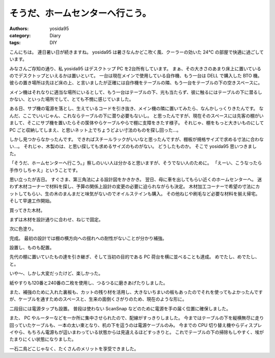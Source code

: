 そうだ、ホームセンターへ行こう。
================================

:authors: yosida95
:category: Diary
:tags: DIY

こんにちは。
連日暑い日が続きますね。
yosida95 は暑さなんかどこ吹く風、クーラーの効いた 24℃ の部屋で快適に過ごしています。

みなさんご存知の通り、私 yosida95 はデスクトップ PC を2台所有しています。
まぁ、その大きさのあまり床上に置いているのでデスクトップといえるかは置いといて。
一台は現在メインで使用している自作機、もう一台は DELL で購入した BTO 機。
彼らの置き場所は先ほど床の上、と言いましたが正確には自作機をテーブルの隣、もう一台をテーブルの下の空きスペースに。

メイン機はそれなりに適当な場所にいるとして、もう一台はテーブルの下、光も当たらず、彼に触るにはテーブルの下に潜るしかない、といった場所でして、とても不憫に感じていました。

ある日、サブ機の電源を落とし、生えているコードを引き抜き、メイン機の隣に置いてみたら、なんかしっくりきたんです。
なんだ、ここでいいじゃん、これならテーブルの下に潜り必要もないし。
と思ったんですが、現在そのスペースには先客の棚がいまして、そこにサブ機を置いたらその筺体やらケーブルやらで棚に支障をきたす様子。
それじゃ、棚をもっと大きいものにして PC ごと収納してしまえ、と思いネット上でちょうどよい寸法のものを探し回った…。

しかし見つからなかったんです。
できればスチールラックがいいなと思ったんですが、棚板が規格サイズで求める寸法に合わない…。
それじゃ、木製のは、と思い探しても求めるサイズのものがない。
どうしたものか。
そこで yosida95 思いつきました。

「そうだ、ホームセンターへ行こう。」察しのいい人は分かると思いますが、そうでない人のために。
「えーい、こうなったら手作りしちゃえ」ということです。

思い立ったが吉日。
すぐさま、第三角法による設計図をかきかき。
翌日、母に車を出してもらい近くのホームセンターへ。
迷わず木材コーナーで材料を探し、予算の関係上設計の変更の必要に迫られながらも決定。
木材加工コーナーで希望の寸法にカットしてもらい、生の木のまんまだと味気がないのでオイルステインも購入。
その他ねじや刷毛など必要な材料を揃え帰宅。
そして早速工作開始。

買ってきた木材。
|買ってきた木材|

まずは木材を設計通りに合わせ、ねじで固定。
|まずは木材を設計通りに合わせ、ねじで固定|

次に色塗り。
|次に色塗り|

完成。
最初の設計では棚の横方向への揺れへの耐性がないことが分かり補強。
|完成|

設置し、ものも配置。
|設置し、ものも配置|

先代の棚に置いていたもの達を引き継ぎ、そして当初の目的である PC 荷台を横に並べることも達成。
めでたし、めでたし、と。

いや〜、しかし大変だったけど、楽しかった。

紙やすりも120番と240番の二枚を使用し、つるつるに磨きあげたりしました。

また、補強のために入れた裏板も、カットの残り材を活用し、大きないちまいの板もあったのでそれを使ってもよかったんですが、ケーブルを通すためのスペースと、生来の面倒くさがりのため、現在のような形に。

二段目には電源タップも設置。
普段は使わない ScanSnap などのために電源を手の届く位置に確保しました。

また、 PC やルーターなどを一か所に集中させられたので、配線がすっきりしました。
今まではテーブルの下を縦横無尽に走り回っていたケーブルも、一本の太い束となり、机の下を這うのは電源ケーブルのみ。
今までの CPU 切り替え機やらディスプレイやら、もちろん電源もが這いまわっている状態からは見違えるほどすっきりと。
これでテーブルの下の掃除もしやすく、埃がたまりにくい状態になりました。

一石二鳥どこじゃなく、たくさんのメリットを享受できました。

.. |買ってきた木材| image:: https://blogmedia.yosida95.com/2010/08/07/175218/shelf1.png
   :width: 100%
.. |まずは木材を設計通りに合わせ、ねじで固定| image:: https://blogmedia.yosida95.com/2010/08/07/175218/shelf2.png
   :width: 100%
.. |次に色塗り| image:: https://blogmedia.yosida95.com/2010/08/07/175218/shelf3.png
   :width: 100%
.. |完成| image:: https://blogmedia.yosida95.com/2010/08/07/175218/shelf4.png
   :width: 100%
.. |設置し、ものも配置| image:: https://blogmedia.yosida95.com/2010/08/07/175218/shelf5.png
   :width: 100%
